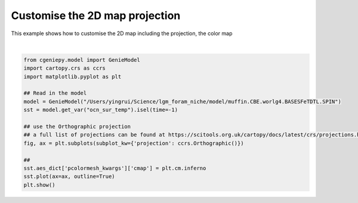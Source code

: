 
.. DO NOT EDIT.
.. THIS FILE WAS AUTOMATICALLY GENERATED BY SPHINX-GALLERY.
.. TO MAKE CHANGES, EDIT THE SOURCE PYTHON FILE:
.. "auto_examples/plot_logo.py"
.. LINE NUMBERS ARE GIVEN BELOW.

.. only:: html

    .. note::
        :class: sphx-glr-download-link-note

        :ref:`Go to the end <sphx_glr_download_auto_examples_plot_logo.py>`
        to download the full example code

.. rst-class:: sphx-glr-example-title

.. _sphx_glr_auto_examples_plot_logo.py:


================================
Customise the 2D map projection
================================

This example shows how to customise the 2D map including the projection, the color map

.. GENERATED FROM PYTHON SOURCE LINES 8-24



.. image-sg:: /auto_examples/images/sphx_glr_plot_logo_001.png
   :alt: plot logo
   :srcset: /auto_examples/images/sphx_glr_plot_logo_001.png
   :class: sphx-glr-single-img


.. rst-class:: sphx-glr-script-out

 .. code-block:: none

    >>> No gemflag is provided, use default gemflags: [biogem, ecogem]






|

.. code-block:: Python

    from cgeniepy.model import GenieModel
    import cartopy.crs as ccrs
    import matplotlib.pyplot as plt

    ## Read in the model
    model = GenieModel("/Users/yingrui/Science/lgm_foram_niche/model/muffin.CBE.worlg4.BASESFeTDTL.SPIN")
    sst = model.get_var("ocn_sur_temp").isel(time=-1)

    ## use the Orthographic projection
    ## a full list of projections can be found at https://scitools.org.uk/cartopy/docs/latest/crs/projections.html
    fig, ax = plt.subplots(subplot_kw={'projection': ccrs.Orthographic()})

    ##
    sst.aes_dict['pcolormesh_kwargs']['cmap'] = plt.cm.inferno
    sst.plot(ax=ax, outline=True)
    plt.show()


.. rst-class:: sphx-glr-timing

   **Total running time of the script:** (0 minutes 0.205 seconds)


.. _sphx_glr_download_auto_examples_plot_logo.py:

.. only:: html

  .. container:: sphx-glr-footer sphx-glr-footer-example

    .. container:: sphx-glr-download sphx-glr-download-jupyter

      :download:`Download Jupyter notebook: plot_logo.ipynb <plot_logo.ipynb>`

    .. container:: sphx-glr-download sphx-glr-download-python

      :download:`Download Python source code: plot_logo.py <plot_logo.py>`


.. only:: html

 .. rst-class:: sphx-glr-signature

    `Gallery generated by Sphinx-Gallery <https://sphinx-gallery.github.io>`_
